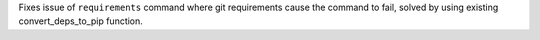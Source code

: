 Fixes issue of ``requirements`` command where git requirements cause the command to fail, solved by using existing convert_deps_to_pip function.
